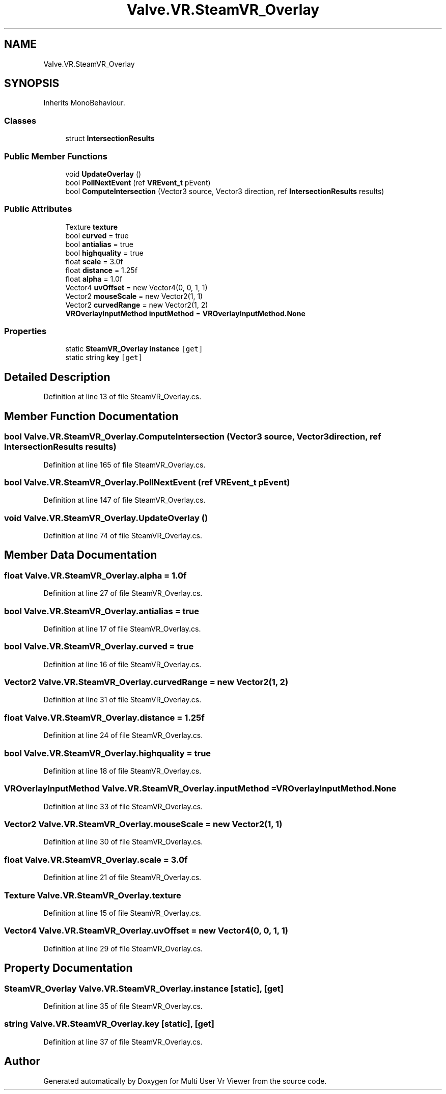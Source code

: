 .TH "Valve.VR.SteamVR_Overlay" 3 "Sat Jul 20 2019" "Version https://github.com/Saurabhbagh/Multi-User-VR-Viewer--10th-July/" "Multi User Vr Viewer" \" -*- nroff -*-
.ad l
.nh
.SH NAME
Valve.VR.SteamVR_Overlay
.SH SYNOPSIS
.br
.PP
.PP
Inherits MonoBehaviour\&.
.SS "Classes"

.in +1c
.ti -1c
.RI "struct \fBIntersectionResults\fP"
.br
.in -1c
.SS "Public Member Functions"

.in +1c
.ti -1c
.RI "void \fBUpdateOverlay\fP ()"
.br
.ti -1c
.RI "bool \fBPollNextEvent\fP (ref \fBVREvent_t\fP pEvent)"
.br
.ti -1c
.RI "bool \fBComputeIntersection\fP (Vector3 source, Vector3 direction, ref \fBIntersectionResults\fP results)"
.br
.in -1c
.SS "Public Attributes"

.in +1c
.ti -1c
.RI "Texture \fBtexture\fP"
.br
.ti -1c
.RI "bool \fBcurved\fP = true"
.br
.ti -1c
.RI "bool \fBantialias\fP = true"
.br
.ti -1c
.RI "bool \fBhighquality\fP = true"
.br
.ti -1c
.RI "float \fBscale\fP = 3\&.0f"
.br
.ti -1c
.RI "float \fBdistance\fP = 1\&.25f"
.br
.ti -1c
.RI "float \fBalpha\fP = 1\&.0f"
.br
.ti -1c
.RI "Vector4 \fBuvOffset\fP = new Vector4(0, 0, 1, 1)"
.br
.ti -1c
.RI "Vector2 \fBmouseScale\fP = new Vector2(1, 1)"
.br
.ti -1c
.RI "Vector2 \fBcurvedRange\fP = new Vector2(1, 2)"
.br
.ti -1c
.RI "\fBVROverlayInputMethod\fP \fBinputMethod\fP = \fBVROverlayInputMethod\&.None\fP"
.br
.in -1c
.SS "Properties"

.in +1c
.ti -1c
.RI "static \fBSteamVR_Overlay\fP \fBinstance\fP\fC [get]\fP"
.br
.ti -1c
.RI "static string \fBkey\fP\fC [get]\fP"
.br
.in -1c
.SH "Detailed Description"
.PP 
Definition at line 13 of file SteamVR_Overlay\&.cs\&.
.SH "Member Function Documentation"
.PP 
.SS "bool Valve\&.VR\&.SteamVR_Overlay\&.ComputeIntersection (Vector3 source, Vector3 direction, ref \fBIntersectionResults\fP results)"

.PP
Definition at line 165 of file SteamVR_Overlay\&.cs\&.
.SS "bool Valve\&.VR\&.SteamVR_Overlay\&.PollNextEvent (ref \fBVREvent_t\fP pEvent)"

.PP
Definition at line 147 of file SteamVR_Overlay\&.cs\&.
.SS "void Valve\&.VR\&.SteamVR_Overlay\&.UpdateOverlay ()"

.PP
Definition at line 74 of file SteamVR_Overlay\&.cs\&.
.SH "Member Data Documentation"
.PP 
.SS "float Valve\&.VR\&.SteamVR_Overlay\&.alpha = 1\&.0f"

.PP
Definition at line 27 of file SteamVR_Overlay\&.cs\&.
.SS "bool Valve\&.VR\&.SteamVR_Overlay\&.antialias = true"

.PP
Definition at line 17 of file SteamVR_Overlay\&.cs\&.
.SS "bool Valve\&.VR\&.SteamVR_Overlay\&.curved = true"

.PP
Definition at line 16 of file SteamVR_Overlay\&.cs\&.
.SS "Vector2 Valve\&.VR\&.SteamVR_Overlay\&.curvedRange = new Vector2(1, 2)"

.PP
Definition at line 31 of file SteamVR_Overlay\&.cs\&.
.SS "float Valve\&.VR\&.SteamVR_Overlay\&.distance = 1\&.25f"

.PP
Definition at line 24 of file SteamVR_Overlay\&.cs\&.
.SS "bool Valve\&.VR\&.SteamVR_Overlay\&.highquality = true"

.PP
Definition at line 18 of file SteamVR_Overlay\&.cs\&.
.SS "\fBVROverlayInputMethod\fP Valve\&.VR\&.SteamVR_Overlay\&.inputMethod = \fBVROverlayInputMethod\&.None\fP"

.PP
Definition at line 33 of file SteamVR_Overlay\&.cs\&.
.SS "Vector2 Valve\&.VR\&.SteamVR_Overlay\&.mouseScale = new Vector2(1, 1)"

.PP
Definition at line 30 of file SteamVR_Overlay\&.cs\&.
.SS "float Valve\&.VR\&.SteamVR_Overlay\&.scale = 3\&.0f"

.PP
Definition at line 21 of file SteamVR_Overlay\&.cs\&.
.SS "Texture Valve\&.VR\&.SteamVR_Overlay\&.texture"

.PP
Definition at line 15 of file SteamVR_Overlay\&.cs\&.
.SS "Vector4 Valve\&.VR\&.SteamVR_Overlay\&.uvOffset = new Vector4(0, 0, 1, 1)"

.PP
Definition at line 29 of file SteamVR_Overlay\&.cs\&.
.SH "Property Documentation"
.PP 
.SS "\fBSteamVR_Overlay\fP Valve\&.VR\&.SteamVR_Overlay\&.instance\fC [static]\fP, \fC [get]\fP"

.PP
Definition at line 35 of file SteamVR_Overlay\&.cs\&.
.SS "string Valve\&.VR\&.SteamVR_Overlay\&.key\fC [static]\fP, \fC [get]\fP"

.PP
Definition at line 37 of file SteamVR_Overlay\&.cs\&.

.SH "Author"
.PP 
Generated automatically by Doxygen for Multi User Vr Viewer from the source code\&.
